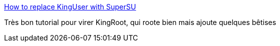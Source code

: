 :jbake-type: post
:jbake-status: published
:jbake-title: How to replace KingUser with SuperSU
:jbake-tags: tutorial,android,root,_mois_juil.,_année_2016
:jbake-date: 2016-07-01
:jbake-depth: ../
:jbake-uri: shaarli/1467383835000.adoc
:jbake-source: https://nicolas-delsaux.hd.free.fr/Shaarli?searchterm=https%3A%2F%2Fandroidmtk.com%2Freplace-kinguser-with-supersu&searchtags=tutorial+android+root+_mois_juil.+_ann%C3%A9e_2016
:jbake-style: shaarli

https://androidmtk.com/replace-kinguser-with-supersu[How to replace KingUser with SuperSU]

Très bon tutorial pour virer KingRoot, qui roote bien mais ajoute quelques bêtises
